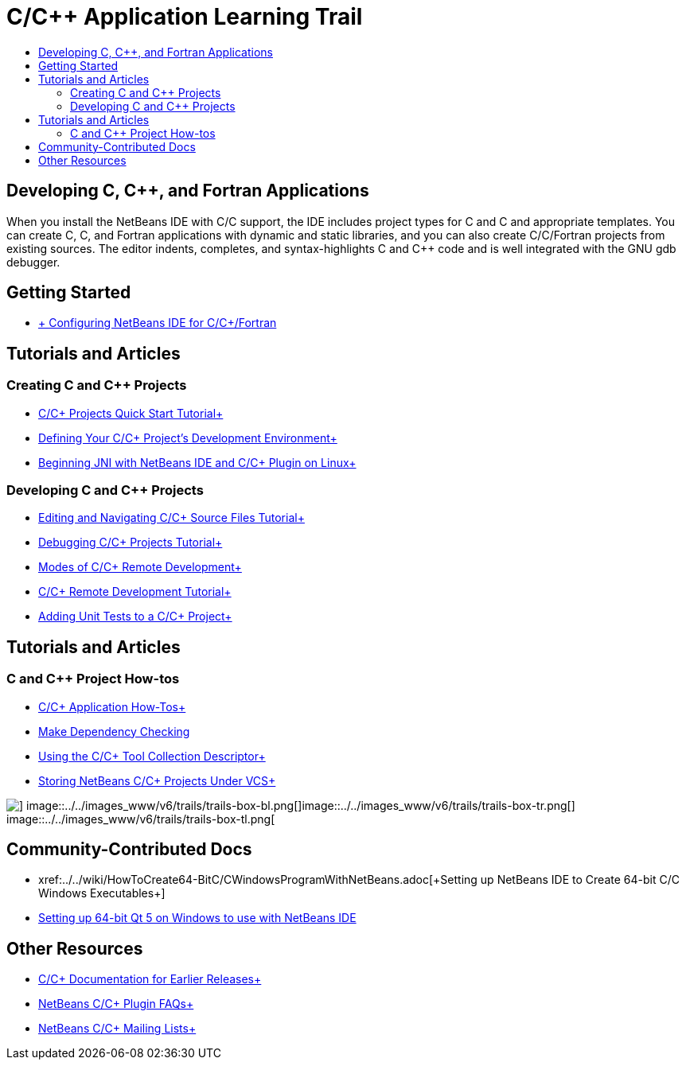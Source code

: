 // 
//     Licensed to the Apache Software Foundation (ASF) under one
//     or more contributor license agreements.  See the NOTICE file
//     distributed with this work for additional information
//     regarding copyright ownership.  The ASF licenses this file
//     to you under the Apache License, Version 2.0 (the
//     "License"); you may not use this file except in compliance
//     with the License.  You may obtain a copy of the License at
// 
//       http://www.apache.org/licenses/LICENSE-2.0
// 
//     Unless required by applicable law or agreed to in writing,
//     software distributed under the License is distributed on an
//     "AS IS" BASIS, WITHOUT WARRANTIES OR CONDITIONS OF ANY
//     KIND, either express or implied.  See the License for the
//     specific language governing permissions and limitations
//     under the License.
//

= C/C++ Application Learning Trail
:jbake-type: tutorial
:jbake-tags: tutorials 
:jbake-status: published
:icons: font
:syntax: true
:source-highlighter: pygments
:toc: left
:toc-title:
:description: C/C++ Application Learning Trail - Apache NetBeans
:keywords: Apache NetBeans, Tutorials, C/C++ Application Learning Trail

== Developing C, C++, and Fortran Applications

When you install the NetBeans IDE with C/C++ support, the IDE includes project types for C and C++ and appropriate templates. You can create C, C++, and Fortran applications with dynamic and static libraries, and you can also create C/C++/Fortran projects from existing sources. The editor indents, completes, and syntax-highlights C and C++ code and is well integrated with the GNU gdb debugger.

== Getting Started 

* xref:../../community/releases/80/cpp-setup-instructions.adoc[+ Configuring NetBeans IDE for C/C++/Fortran+]

== Tutorials and Articles

=== Creating C and C++ Projects

* xref:cnd/quickstart.adoc[+C/C++ Projects Quick Start Tutorial+]
* xref:cnd/development-environment.adoc[+Defining Your C/C++ Project's Development Environment+]
* xref:cnd/beginning-jni-linux.adoc[+Beginning JNI with NetBeans IDE and C/C++ Plugin on Linux+]

=== Developing C and C++ Projects

* xref:cnd/navigating-editing.adoc[+Editing and Navigating C/C++ Source Files Tutorial+]
* xref:cnd/debugging.adoc[+Debugging C/C++ Projects Tutorial+]
* xref:cnd/remote-modes.adoc[+Modes of C/C++ Remote Development+]
* xref:cnd/remotedev-tutorial.adoc[+C/C++ Remote Development Tutorial+]
* xref:cnd/c-unit-test.adoc[+Adding Unit Tests to a C/C++ Project+]

== Tutorials and Articles

=== C and C++ Project How-tos

* xref:cnd/HowTos.adoc[+C/C++ Application How-Tos+]
* xref:cnd/depchecking.adoc[+Make Dependency Checking+]
* xref:cnd/toolchain.adoc[+Using the C/C++ Tool Collection Descriptor+]
* xref:cnd/cpp-vcs.adoc[+Storing NetBeans C/C++ Projects Under VCS+]

image::../../images_www/v6/trails/trails-box-br.png[] image::../../images_www/v6/trails/trails-box-bl.png[]image::../../images_www/v6/trails/trails-box-tr.png[] image::../../images_www/v6/trails/trails-box-tl.png[]

== Community-Contributed Docs

* xref:../../wiki/HowToCreate64-BitC/C++WindowsProgramWithNetBeans.adoc[+Setting up NetBeans IDE to Create 64-bit C/C++ Windows Executables+]
* xref:../../wiki/HowToSetup64-BitQt5WithNetBeans8.adoc.0OnWindows[+Setting up 64-bit Qt 5 on Windows to use with NetBeans IDE+]

== Other Resources

* xref:../72/cnd/index.adoc[+C/C++ Documentation for Earlier Releases+]
* xref:../../wiki/NetBeansUserFAQ.adoc#NetBeans_C.2FC.2B.2B_Development_Pack[+NetBeans C/C++ Plugin FAQs+]
* link:https://netbeans.org/projects/cnd/lists[+NetBeans C/C++ Mailing Lists+]
